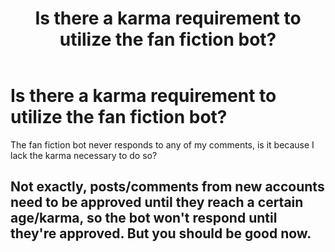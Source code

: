 #+TITLE: Is there a karma requirement to utilize the fan fiction bot?

* Is there a karma requirement to utilize the fan fiction bot?
:PROPERTIES:
:Author: redpxtato
:Score: 1
:DateUnix: 1607717032.0
:DateShort: 2020-Dec-11
:FlairText: Discussion
:END:
The fan fiction bot never responds to any of my comments, is it because I lack the karma necessary to do so?


** Not exactly, posts/comments from new accounts need to be approved until they reach a certain age/karma, so the bot won't respond until they're approved. But you should be good now.
:PROPERTIES:
:Author: denarii
:Score: 1
:DateUnix: 1608527162.0
:DateShort: 2020-Dec-21
:END:
